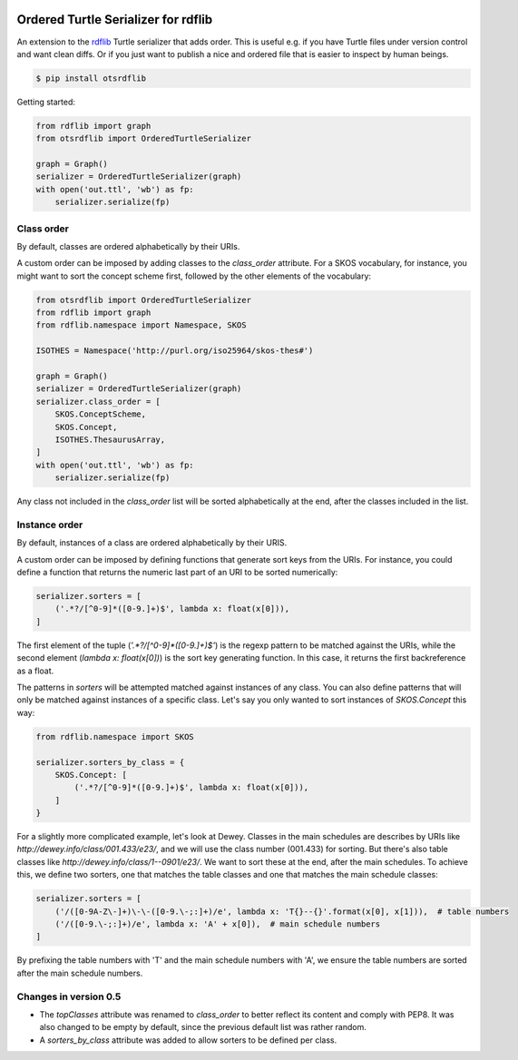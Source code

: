 .. image:: https://img.shields.io/travis/scriptotek/otsrdflib.svg
   :target: https://travis-ci.org/scriptotek/otsrdflib
   :alt: Build status

.. image:: https://landscape.io/github/scriptotek/otsrdflib/master/landscape.svg?style=flat
   :target: https://landscape.io/github/scriptotek/otsrdflib/master
   :alt: Code health

.. image:: https://img.shields.io/pypi/v/otsrdflib.svg
   :target: https://pypi.python.org/pypi/otsrdflib
   :alt: Latest version

.. image:: https://img.shields.io/github/license/scriptotek/otsrdflib.svg
   :target: http://opensource.org/licenses/MIT
   :alt: MIT license

Ordered Turtle Serializer for rdflib
====================================

An extension to the `rdflib <https://rdflib.readthedocs.org/>`_ Turtle serializer
that adds order. This is useful e.g. if you have Turtle files under version control
and want clean diffs. Or if you just want to publish a nice and ordered file that is
easier to inspect by human beings.

.. code-block:: console

    $ pip install otsrdflib

Getting started:

.. code-block:: python

    from rdflib import graph
    from otsrdflib import OrderedTurtleSerializer

    graph = Graph()
    serializer = OrderedTurtleSerializer(graph)
    with open('out.ttl', 'wb') as fp:
        serializer.serialize(fp)

Class order
-----------

By default, classes are ordered alphabetically by their URIs.

A custom order can be imposed by adding classes to the `class_order` attribute.
For a SKOS vocabulary, for instance, you might want to sort the concept scheme first,
followed by the other elements of the vocabulary:

.. code-block:: python

    from otsrdflib import OrderedTurtleSerializer
    from rdflib import graph
    from rdflib.namespace import Namespace, SKOS

    ISOTHES = Namespace('http://purl.org/iso25964/skos-thes#')

    graph = Graph()
    serializer = OrderedTurtleSerializer(graph)
    serializer.class_order = [
        SKOS.ConceptScheme,
        SKOS.Concept,
        ISOTHES.ThesaurusArray,
    ]
    with open('out.ttl', 'wb') as fp:
        serializer.serialize(fp)

Any class not included in the `class_order` list will be sorted alphabetically
at the end, after the classes included in the list.

Instance order
--------------

By default, instances of a class are ordered alphabetically by their URIS.

A custom order can be imposed by defining functions that generate sort keys
from the URIs. For instance, you could define a function that returns the
numeric last part of an URI to be sorted numerically:

.. code-block:: python

    serializer.sorters = [
        ('.*?/[^0-9]*([0-9.]+)$', lambda x: float(x[0])),
    ]

The first element of the tuple (`'.*?/[^0-9]*([0-9.]+)$'`) is the regexp pattern
to be matched against the URIs, while the second element (`lambda x: float(x[0])`)
is the sort key generating function. In this case, it returns the first
backreference as a float.

The patterns in `sorters` will be attempted matched against instances
of any class. You can also define patterns that will only be matched against
instances of a specific class. Let's say you only wanted to sort instances
of `SKOS.Concept` this way:

.. code-block:: python

    from rdflib.namespace import SKOS

    serializer.sorters_by_class = {
        SKOS.Concept: [
            ('.*?/[^0-9]*([0-9.]+)$', lambda x: float(x[0])),
        ]
    }

For a slightly more complicated example, let's look at Dewey. Classes
in the main schedules are describes by URIs like
`http://dewey.info/class/001.433/e23/`, and we will use the class number
(001.433) for sorting. But there's also table classes
like `http://dewey.info/class/1--0901/e23/`.
We want to sort these at the end, after the main schedules.
To achieve this, we define two sorters, one that matches the table classes
and one that matches the main schedule classes:

.. code-block:: python

    serializer.sorters = [
        ('/([0-9A-Z\-]+)\-\-([0-9.\-;:]+)/e', lambda x: 'T{}--{}'.format(x[0], x[1])),  # table numbers
        ('/([0-9.\-;:]+)/e', lambda x: 'A' + x[0]),  # main schedule numbers
    ]

By prefixing the table numbers with 'T' and the main schedule numbers with 'A',
we ensure the table numbers are sorted after the main schedule numbers.


Changes in version 0.5
----------------------

* The `topClasses` attribute was renamed to `class_order` to better reflect
  its content and comply with PEP8. It was also changed to be empty by default,
  since the previous default list was rather random.
* A `sorters_by_class` attribute was added to allow sorters to be defined per class.
